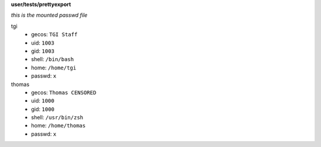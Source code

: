 **user/tests/prettyexport**

*this is the mounted passwd file*

tgi
  * gecos: ``TGI Staff``
  * uid: ``1003``
  * gid: ``1003``
  * shell: ``/bin/bash``
  * home: ``/home/tgi``
  * passwd: ``x``
thomas
  * gecos: ``Thomas CENSORED``
  * uid: ``1000``
  * gid: ``1000``
  * shell: ``/usr/bin/zsh``
  * home: ``/home/thomas``
  * passwd: ``x``
